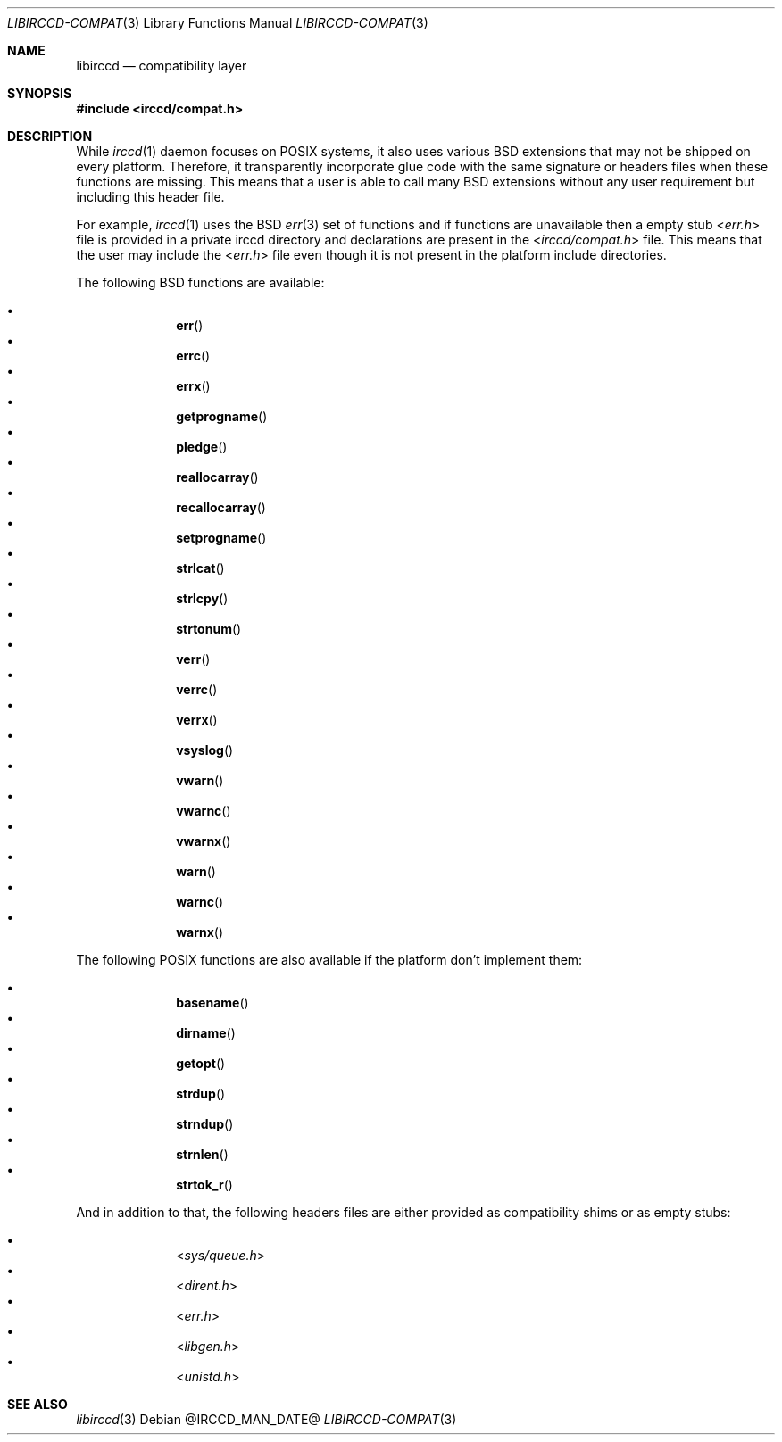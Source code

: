 .\"
.\" Copyright (c) 2013-2021 David Demelier <markand@malikania.fr>
.\"
.\" Permission to use, copy, modify, and/or distribute this software for any
.\" purpose with or without fee is hereby granted, provided that the above
.\" copyright notice and this permission notice appear in all copies.
.\"
.\" THE SOFTWARE IS PROVIDED "AS IS" AND THE AUTHOR DISCLAIMS ALL WARRANTIES
.\" WITH REGARD TO THIS SOFTWARE INCLUDING ALL IMPLIED WARRANTIES OF
.\" MERCHANTABILITY AND FITNESS. IN NO EVENT SHALL THE AUTHOR BE LIABLE FOR
.\" ANY SPECIAL, DIRECT, INDIRECT, OR CONSEQUENTIAL DAMAGES OR ANY DAMAGES
.\" WHATSOEVER RESULTING FROM LOSS OF USE, DATA OR PROFITS, WHETHER IN AN
.\" ACTION OF CONTRACT, NEGLIGENCE OR OTHER TORTIOUS ACTION, ARISING OUT OF
.\" OR IN CONNECTION WITH THE USE OR PERFORMANCE OF THIS SOFTWARE.
.\"
.Dd @IRCCD_MAN_DATE@
.Dt LIBIRCCD-COMPAT 3
.Os
.\" NAME
.Sh NAME
.Nm libirccd
.Nd compatibility layer
.\" SYNOPSIS
.Sh SYNOPSIS
.In irccd/compat.h
.\" DESCRIPTION
.Sh DESCRIPTION
While
.Xr irccd 1
daemon focuses on POSIX systems, it also uses various BSD extensions that may
not be shipped on every platform. Therefore, it transparently incorporate glue
code with the same signature or headers files when these functions are missing.
This means that a user is able to call many BSD extensions without any user
requirement but including this header file.
.Pp
For example,
.Xr irccd 1
uses the BSD
.Xr err 3
set of functions and if functions are unavailable then a empty stub
.In err.h
file is provided in a private irccd directory and declarations are present in
the
.In irccd/compat.h file .
This means that the user may include the
.In err.h
file even though it is not present in the platform include directories.
.Pp
The following BSD functions are available:
.Bl -bullet -compact -offset indent
.Pp
.It
.Fn err
.It
.Fn errc
.It
.Fn errx
.It
.Fn getprogname
.It
.Fn pledge
.It
.Fn reallocarray
.It
.Fn recallocarray
.It
.Fn setprogname
.It
.Fn strlcat
.It
.Fn strlcpy
.It
.Fn strtonum
.It
.Fn verr
.It
.Fn verrc
.It
.Fn verrx
.It
.Fn vsyslog
.It
.Fn vwarn
.It
.Fn vwarnc
.It
.Fn vwarnx
.It
.Fn warn
.It
.Fn warnc
.It
.Fn warnx
.El
.Pp
The following POSIX functions are also available if the platform don't
implement them:
.Bl -bullet -compact -offset indent
.Pp
.It
.Fn basename
.It
.Fn dirname
.It
.Fn getopt
.It
.Fn strdup
.It
.Fn strndup
.It
.Fn strnlen
.It
.Fn strtok_r
.El
.Pp
And in addition to that, the following headers files are either provided as
compatibility shims or as empty stubs:
.Bl -bullet -compact -offset indent
.Pp
.It
.In sys/queue.h
.It
.In dirent.h
.It
.In err.h
.It
.In libgen.h
.It
.In unistd.h
.El
.Sh SEE ALSO
.Xr libirccd 3
